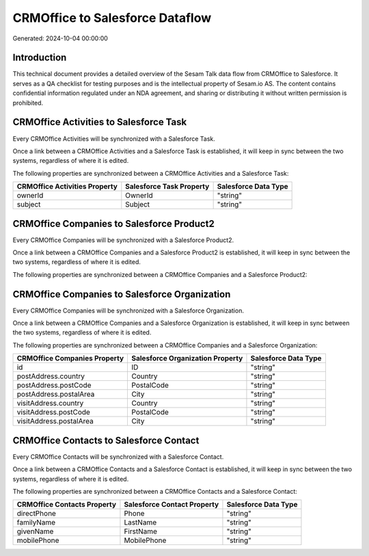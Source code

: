 ================================
CRMOffice to Salesforce Dataflow
================================

Generated: 2024-10-04 00:00:00

Introduction
------------

This technical document provides a detailed overview of the Sesam Talk data flow from CRMOffice to Salesforce. It serves as a QA checklist for testing purposes and is the intellectual property of Sesam.io AS. The content contains confidential information regulated under an NDA agreement, and sharing or distributing it without written permission is prohibited.

CRMOffice Activities to Salesforce Task
---------------------------------------
Every CRMOffice Activities will be synchronized with a Salesforce Task.

Once a link between a CRMOffice Activities and a Salesforce Task is established, it will keep in sync between the two systems, regardless of where it is edited.

The following properties are synchronized between a CRMOffice Activities and a Salesforce Task:

.. list-table::
   :header-rows: 1

   * - CRMOffice Activities Property
     - Salesforce Task Property
     - Salesforce Data Type
   * - ownerId
     - OwnerId
     - "string"
   * - subject
     - Subject
     - "string"


CRMOffice Companies to Salesforce Product2
------------------------------------------
Every CRMOffice Companies will be synchronized with a Salesforce Product2.

Once a link between a CRMOffice Companies and a Salesforce Product2 is established, it will keep in sync between the two systems, regardless of where it is edited.

The following properties are synchronized between a CRMOffice Companies and a Salesforce Product2:

.. list-table::
   :header-rows: 1

   * - CRMOffice Companies Property
     - Salesforce Product2 Property
     - Salesforce Data Type


CRMOffice Companies to Salesforce Organization
----------------------------------------------
Every CRMOffice Companies will be synchronized with a Salesforce Organization.

Once a link between a CRMOffice Companies and a Salesforce Organization is established, it will keep in sync between the two systems, regardless of where it is edited.

The following properties are synchronized between a CRMOffice Companies and a Salesforce Organization:

.. list-table::
   :header-rows: 1

   * - CRMOffice Companies Property
     - Salesforce Organization Property
     - Salesforce Data Type
   * - id
     - ID
     - "string"
   * - postAddress.country
     - Country
     - "string"
   * - postAddress.postCode
     - PostalCode
     - "string"
   * - postAddress.postalArea
     - City
     - "string"
   * - visitAddress.country
     - Country
     - "string"
   * - visitAddress.postCode
     - PostalCode
     - "string"
   * - visitAddress.postalArea
     - City
     - "string"


CRMOffice Contacts to Salesforce Contact
----------------------------------------
Every CRMOffice Contacts will be synchronized with a Salesforce Contact.

Once a link between a CRMOffice Contacts and a Salesforce Contact is established, it will keep in sync between the two systems, regardless of where it is edited.

The following properties are synchronized between a CRMOffice Contacts and a Salesforce Contact:

.. list-table::
   :header-rows: 1

   * - CRMOffice Contacts Property
     - Salesforce Contact Property
     - Salesforce Data Type
   * - directPhone
     - Phone
     - "string"
   * - familyName
     - LastName
     - "string"
   * - givenName
     - FirstName
     - "string"
   * - mobilePhone
     - MobilePhone
     - "string"

